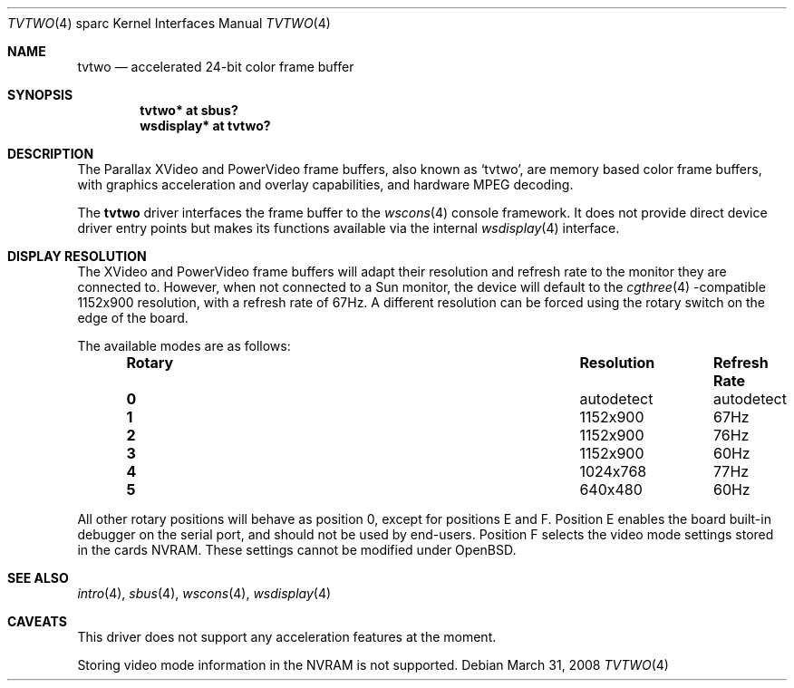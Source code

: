 .\"	$OpenBSD: tvtwo.4,v 1.16 2008/03/31 07:44:30 jmc Exp $
.\" Copyright (c) 2003 Miodrag Vallat.  All rights reserved.
.\"
.\" Redistribution and use in source and binary forms, with or without
.\" modification, are permitted provided that the following conditions
.\" are met:
.\" 1. Redistributions of source code must retain the above copyright
.\"    notice, this list of conditions and the following disclaimer.
.\" 2. Redistributions in binary form must reproduce the above copyright
.\"    notice, this list of conditions and the following disclaimer in the
.\"    documentation and/or other materials provided with the distribution.
.\"
.\" THIS SOFTWARE IS PROVIDED BY THE AUTHOR ``AS IS'' AND ANY EXPRESS OR
.\" IMPLIED WARRANTIES, INCLUDING, BUT NOT LIMITED TO, THE IMPLIED
.\" WARRANTIES OF MERCHANTABILITY AND FITNESS FOR A PARTICULAR PURPOSE ARE
.\" DISCLAIMED.  IN NO EVENT SHALL THE AUTHOR BE LIABLE FOR ANY DIRECT,
.\" INDIRECT, INCIDENTAL, SPECIAL, EXEMPLARY, OR CONSEQUENTIAL DAMAGES
.\" (INCLUDING, BUT NOT LIMITED TO, PROCUREMENT OF SUBSTITUTE GOODS OR
.\" SERVICES; LOSS OF USE, DATA, OR PROFITS; OR BUSINESS INTERRUPTION)
.\" HOWEVER CAUSED AND ON ANY THEORY OF LIABILITY, WHETHER IN CONTRACT,
.\" STRICT LIABILITY, OR TORT (INCLUDING NEGLIGENCE OR OTHERWISE) ARISING IN
.\" ANY WAY OUT OF THE USE OF THIS SOFTWARE, EVEN IF ADVISED OF THE
.\" POSSIBILITY OF SUCH DAMAGE.
.\"
.Dd $Mdocdate: March 31 2008 $
.Dt TVTWO 4 sparc
.Os
.Sh NAME
.Nm tvtwo
.Nd accelerated 24-bit color frame buffer
.Sh SYNOPSIS
.Cd "tvtwo* at sbus?"
.Cd "wsdisplay* at tvtwo?"
.Sh DESCRIPTION
The Parallax XVideo and PowerVideo frame buffers, also known as
.Sq tvtwo ,
are memory based color frame buffers, with graphics acceleration
and overlay capabilities, and hardware MPEG decoding.
.Pp
The
.Nm
driver interfaces the frame buffer to the
.Xr wscons 4
console framework.
It does not provide direct device driver entry points
but makes its functions available via the internal
.Xr wsdisplay 4
interface.
.Sh DISPLAY RESOLUTION
The XVideo and PowerVideo frame buffers will adapt their resolution and
refresh rate to the monitor they are connected to.
However, when not connected to a Sun monitor, the device will default to the
.Xr cgthree 4 -compatible
1152x900 resolution, with a refresh rate of 67Hz.
A different resolution can be forced using the rotary switch on the edge
of the board.
.Pp
The available modes are as follows:
.Bl -column "Rotary" "Resolution" "Refresh Rate" -offset indent
.It Sy Rotary Ta Sy Resolution Ta Sy "Refresh Rate"
.It Li 0 Ta autodetect Ta autodetect
.It Li 1 Ta 1152x900 Ta 67Hz
.It Li 2 Ta 1152x900 Ta 76Hz
.It Li 3 Ta 1152x900 Ta 60Hz
.It Li 4 Ta 1024x768 Ta 77Hz
.It Li 5 Ta 640x480 Ta 60Hz
.El
.Pp
All other rotary positions will behave as position 0, except for positions
E and F.
Position E enables the board built-in debugger on the serial port, and
should not be used by end-users.
Position F selects the video mode settings stored in the cards NVRAM.
These settings cannot be modified under
.Ox .
.Sh SEE ALSO
.Xr intro 4 ,
.Xr sbus 4 ,
.Xr wscons 4 ,
.Xr wsdisplay 4
.Sh CAVEATS
This driver does not support any acceleration features at the moment.
.Pp
Storing video mode information in the NVRAM is not supported.
